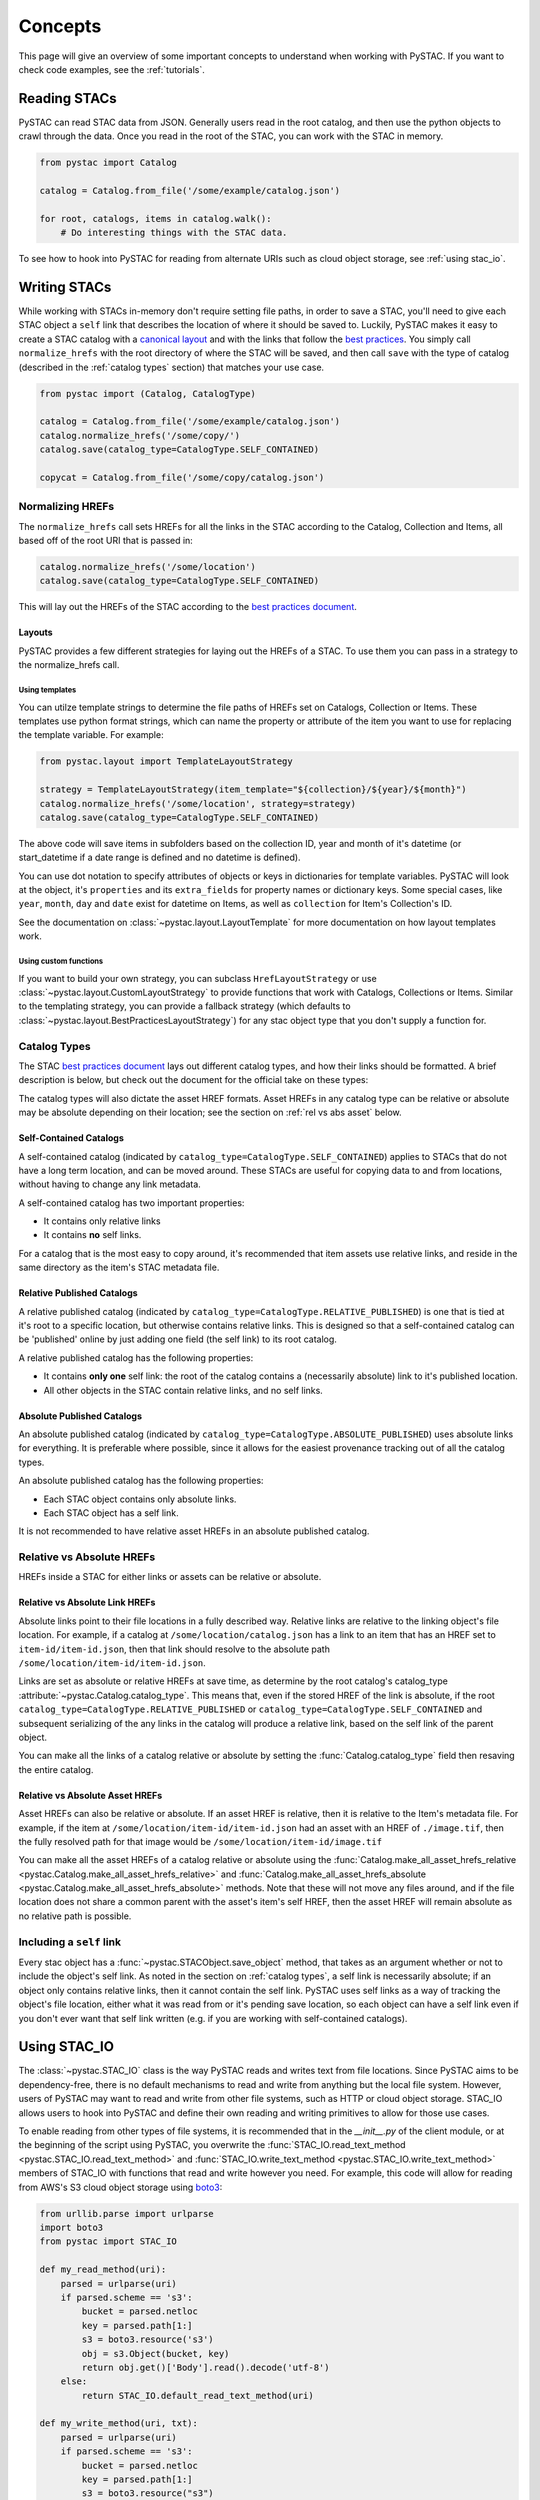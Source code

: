 Concepts
########

This page will give an overview of some important concepts to understand when working with PySTAC. If you want to check code examples, see the :ref:`tutorials`.

Reading STACs
=============

PySTAC can read STAC data from JSON. Generally users read in the root catalog, and then use the python objects to crawl through the data. Once you read in the root of the STAC, you can
work with the STAC in memory.

.. code-block:: python

   from pystac import Catalog

   catalog = Catalog.from_file('/some/example/catalog.json')

   for root, catalogs, items in catalog.walk():
       # Do interesting things with the STAC data.

To see how to hook into PySTAC for reading from alternate URIs such as cloud object storage,
see :ref:`using stac_io`.

Writing STACs
=============

While working with STACs in-memory don't require setting file paths, in order to save a STAC,
you'll need to give each STAC object a ``self`` link that describes the location of where
it should be saved to. Luckily, PySTAC makes it easy to create a STAC catalog with a `canonical layout <https://github.com/radiantearth/stac-spec/blob/v1.0.0-beta.2/best-practices.md#catalog-layout>`_ and with the links that follow the `best practices <https://github.com/radiantearth/stac-spec/blob/v1.0.0-beta.2/best-practices.md#use-of-links>`_. You simply call ``normalize_hrefs`` with the root directory of where the STAC will be saved, and then call ``save`` with the type of catalog (described in the :ref:`catalog types` section) that matches your use case.

.. code-block:: python

   from pystac import (Catalog, CatalogType)

   catalog = Catalog.from_file('/some/example/catalog.json')
   catalog.normalize_hrefs('/some/copy/')
   catalog.save(catalog_type=CatalogType.SELF_CONTAINED)

   copycat = Catalog.from_file('/some/copy/catalog.json')


Normalizing HREFs
-----------------

The ``normalize_hrefs`` call sets HREFs for all the links in the STAC according to the
Catalog, Collection and Items, all based off of the root URI that is passed in:

.. code-block:: python

    catalog.normalize_hrefs('/some/location')
    catalog.save(catalog_type=CatalogType.SELF_CONTAINED)

This will lay out the HREFs of the STAC according to the `best practices document <https://github.com/radiantearth/stac-spec/blob/v1.0.0-beta.2/best-practices.md>`_.

Layouts
~~~~~~~

PySTAC provides a few different strategies for laying out the HREFs of a STAC.
To use them you can pass in a strategy to the normalize_hrefs call.

Using templates
'''''''''''''''

You can utilze template strings to determine the file paths of HREFs set on Catalogs,
Collection or Items. These templates use python format strings, which can name
the property or attribute of the item you want to use for replacing the template
variable. For example:

.. code-block:: python

    from pystac.layout import TemplateLayoutStrategy

    strategy = TemplateLayoutStrategy(item_template="${collection}/${year}/${month}")
    catalog.normalize_hrefs('/some/location', strategy=strategy)
    catalog.save(catalog_type=CatalogType.SELF_CONTAINED)

The above code will save items in subfolders based on the collection ID, year and month of
it's datetime (or start_datetime if a date range is defined and no datetime is defined).

You can use dot notation to specify attributes of objects or keys in dictionaries for
template variables. PySTAC will look at the object, it's ``properties`` and its ``extra_fields``
for property names or dictionary keys. Some special cases, like ``year``, ``month``, ``day`` and
``date`` exist for datetime on Items, as well as ``collection`` for Item's Collection's ID.

See the documentation on :class:`~pystac.layout.LayoutTemplate` for more documentation on
how layout templates work.

Using custom functions
''''''''''''''''''''''

If you want to build your own strategy, you can subclass ``HrefLayoutStrategy`` or use
:class:`~pystac.layout.CustomLayoutStrategy` to provide functions that work with
Catalogs, Collections or Items. Similar to the templating strategy, you can provide a
fallback strategy (which defaults to :class:`~pystac.layout.BestPracticesLayoutStrategy`)
for any stac object type that you don't supply a function for.

.. _catalog types:

Catalog Types
-------------

The STAC `best practices document <https://github.com/radiantearth/stac-spec/blob/v1.0.0-beta.2/best-practices.md>`_ lays out different catalog types, and how their links should be formatted. A brief description is below, but check out the document for the official take on these types:

The catalog types will also dictate the asset HREF formats. Asset HREFs in any catalog type can be relative or absolute may be absolute depending on their location; see the section on :ref:`rel vs abs asset` below.


Self-Contained Catalogs
~~~~~~~~~~~~~~~~~~~~~~~

A self-contained catalog (indicated by ``catalog_type=CatalogType.SELF_CONTAINED``) applies
to STACs that do not have a long term location, and can be moved around. These STACs are
useful for copying data to and from locations, without having to change any link metadata.

A self-contained catalog has two important properties:

- It contains only relative links
- It contains **no** self links.

For a catalog that is the most easy to copy around, it's recommended that item assets use relative links, and reside in the same directory as the item's STAC metadata file.

Relative Published Catalogs
~~~~~~~~~~~~~~~~~~~~~~~~~~~

A relative published catalog (indicated by ``catalog_type=CatalogType.RELATIVE_PUBLISHED``) is
one that is tied at it's root to a specific location, but otherwise contains relative links.
This is designed so that a self-contained catalog can be 'published' online by just adding
one field (the self link) to its root catalog.

A relative published catalog has the following properties:

- It contains **only one** self link: the root of the catalog contains a (necessarily absolute) link to it's published location.
- All other objects in the STAC contain relative links, and no self links.


Absolute Published Catalogs
~~~~~~~~~~~~~~~~~~~~~~~~~~~

An absolute published catalog (indicated by ``catalog_type=CatalogType.ABSOLUTE_PUBLISHED``) uses absolute links for everything. It is preferable where possible, since it allows for the easiest provenance tracking out of all the catalog types.

An absolute published catalog has the following properties:

- Each STAC object contains only absolute links.
- Each STAC object has a self link.

It is not recommended to have relative asset HREFs in an absolute published catalog.


Relative vs Absolute HREFs
--------------------------

HREFs inside a STAC for either links or assets can be relative or absolute.

Relative vs Absolute Link HREFs
~~~~~~~~~~~~~~~~~~~~~~~~~~~~~~~

Absolute links point to their file locations in a fully described way. Relative links
are relative to the linking object's file location. For example, if a catalog at
``/some/location/catalog.json`` has a link to an item that has an HREF set to ``item-id/item-id.json``,
then that link should resolve to the absolute path ``/some/location/item-id/item-id.json``.

Links are set as absolute or relative HREFs at save time, as determine by the root catalog's catalog_type
:attribute:`~pystac.Catalog.catalog_type`. This means that, even if the stored HREF of the link is absolute,
if the root ``catalog_type=CatalogType.RELATIVE_PUBLISHED`` or ``catalog_type=CatalogType.SELF_CONTAINED``
and subsequent serializing of the any links in the catalog will produce a relative link,
based on the self link of the parent object.

You can make all the links of a catalog relative or absolute by setting the :func:`Catalog.catalog_type` field
then resaving the entire catalog.

.. _rel vs abs asset:

Relative vs Absolute Asset HREFs
~~~~~~~~~~~~~~~~~~~~~~~~~~~~~~~~

Asset HREFs can also be relative or absolute. If an asset HREF is relative, then it is relative to the Item's metadata file. For example, if the item at ``/some/location/item-id/item-id.json`` had an asset with an HREF of ``./image.tif``, then the fully resolved path for that image would be ``/some/location/item-id/image.tif``

You can make all the asset HREFs of a catalog relative or absolute using the :func:`Catalog.make_all_asset_hrefs_relative <pystac.Catalog.make_all_asset_hrefs_relative>` and :func:`Catalog.make_all_asset_hrefs_absolute <pystac.Catalog.make_all_asset_hrefs_absolute>` methods. Note that these will not move any files around, and if the file location does not share a common parent with the asset's item's self HREF, then the asset HREF will remain absolute as no relative path is possible.

Including a ``self`` link
-------------------------

Every stac object has a :func:`~pystac.STACObject.save_object` method, that takes as an argument whether or not to include the object's self link. As noted in the section on :ref:`catalog types`, a self link is necessarily absolute; if an object only contains relative links, then it cannot contain the self link. PySTAC uses self links as a way of tracking the object's file location, either what it was read from or it's pending save location, so each object can have a self link even if you don't ever want that self link written (e.g. if you are working with self-contained catalogs).

.. _using stac_io:

Using STAC_IO
=============

The :class:`~pystac.STAC_IO` class is the way PySTAC reads and writes text from file locations. Since PySTAC aims to be dependency-free, there is no default mechanisms to read and write from anything but the local file system. However, users of PySTAC may want to read and write from other file systems, such as HTTP or cloud object storage. STAC_IO allows users to hook into PySTAC and define their own reading and writing primitives to allow for those use cases.

To enable reading from other types of file systems, it is recommended that in the `__init__.py` of the client module, or at the beginning of the script using PySTAC, you overwrite the :func:`STAC_IO.read_text_method <pystac.STAC_IO.read_text_method>` and :func:`STAC_IO.write_text_method <pystac.STAC_IO.write_text_method>` members of STAC_IO with functions that read and write however you need. For example, this code will allow for reading from AWS's S3 cloud object storage using `boto3 <https://boto3.amazonaws.com/v1/documentation/api/latest/index.html>`_:

.. code-block:: python

   from urllib.parse import urlparse
   import boto3
   from pystac import STAC_IO

   def my_read_method(uri):
       parsed = urlparse(uri)
       if parsed.scheme == 's3':
           bucket = parsed.netloc
           key = parsed.path[1:]
           s3 = boto3.resource('s3')
           obj = s3.Object(bucket, key)
           return obj.get()['Body'].read().decode('utf-8')
       else:
           return STAC_IO.default_read_text_method(uri)

   def my_write_method(uri, txt):
       parsed = urlparse(uri)
       if parsed.scheme == 's3':
           bucket = parsed.netloc
           key = parsed.path[1:]
           s3 = boto3.resource("s3")
           s3.Object(bucket, key).put(Body=txt)
       else:
           STAC_IO.default_write_text_method(uri, txt)

   STAC_IO.read_text_method = my_read_method
   STAC_IO.write_text_method = my_write_method

If you are only going to read from another source, e.g. HTTP, you could only replace the read method. For example, using the `requests library <https://requests.kennethreitz.org/en/master>`_:

.. code-block:: python

   from urllib.parse import urlparse
   import requests
   from pystac import STAC_IO

   def my_read_method(uri):
       parsed = urlparse(uri)
       if parsed.scheme.startswith('http'):
           return requests.get(uri).text
       else:
           return STAC_IO.default_read_text_method(uri)

   STAC_IO.read_text_method = my_read_method

Validation
==========

PySTAC includes validation functionality that allows users to validate PySTAC objects as well JSON-encoded STAC objects from STAC versions `0.8.0` and later.

Enabling validation
-------------------

To enable the validation feature you'll need to have installed PySTAC with the optional dependency via:

.. code-block:: bash

   > pip install pystac[validation]

This installs the ``jsonschema`` package which is used with the default validator. If you
define your own validation class as described below, you are not required to have this
extra dependency.

Validating PySTAC objects
-------------------------

You can validate any :class:`~pystac.Catalog`, :class:`~pystac.Collection` or :class:`~pystac.Item` by calling the :meth:`~pystac.STACObject.validate` method:

.. code-block:: python

   item.validate()

This will validate against the latest set of JSON schemas hosted at https://schemas.stacspec.org, including any extensions that the object extends. If there are validation errors, a :class:`~pystac.validation.STACValidationError` will be raised.

You can also call :meth:`~pystac.Catalog.validate_all` on a Catalog or Collection to recursively walk through a catalog and validate all objects within it.

.. code-block:: python

   catalog.validate_all()

Validating STAC JSON
--------------------

You can validate STAC JSON represented as a ``dict`` using the :meth:`pystac.validation.validate_dict` method:

.. code-block:: python

   import json
   from pystac.validation import validate_dict

   with open('/path/to/item.json') as f:
       js = json.load(f)
   validate_dict(js)

You can also recursively validate all of the catalogs, collections and items across STAC versions
using the :meth:`pystac.validation.validate_all` method:

.. code-block:: python

   import json
   from pystac.validation import validate_all

   with open('/path/to/catalog.json') as f:
       js = json.load(f)
   validate_all(js)

Using your own validator
------------------------

By default PySTAC uses the :class:`~pystac.validation.JsonSchemaSTACValidator` implementation for validation. Users can define their own implementations of :class:`~pystac.validation.STACValidator` and register it with pystac using :meth:`pystac.validation.set_validator`.

The :class:`~pystac.validation.JsonSchemaSTACValidator` takes a :class:`~pystac.validation.SchemaUriMap`, which by default uses the :class:`~pystac.validation.schema_uri_map.DefaultSchemaUriMap`. If desirable, users cn create their own implementation of :class:`~pystac.validation.SchemaUriMap` and register a new instance of :class:`~pystac.validation.JsonSchemaSTACValidator` using that schema map with :meth:`pystac.validation.set_validator`.


Extensions
==========

Accessing Extension functionality
---------------------------------

All STAC objects are accessed through ``Catalog``, ``Collection`` and ``Item``, and all extension functionality
is accessed through the ``ext`` property on those objects. For instance, to access the band information
from the ``eo`` extension for an item that implements the extension, you use:

.. code-block:: python

   # All of the below are equivalent:
   item.ext['eo'].bands
   item.ext[pystac.Extensions.EO].bands
   item.ext.eo.bands

Notice the ``eo`` property on ``ext`` - this utilizes the `__getattr__ <https://docs.python.org/3/reference/datamodel.html#object.__getattr__>`_ method to delegate the property name to the ``__getitem__`` method, so we can access any registered extension as if it were a property on ``ext``.

Extensions wrap the objects they extend. Extensions hold
no values of their own, but instead use Python `properties <https://docs.python.org/3/library/functions.html#property>`_
to directly modify the values of the objects they wrap.

Any object that is returned by extension methods therefore also wrap components of the STAC objects.
For instance, the ``LabelClasses`` holds a reference to the original ``Item``'s ``label:classes`` property, so that
modifying the ``LabelClasses``
properties through the setters will modify the item properties directly. For example:

.. code-block:: python

    from pystac.extensions import label

    label_classes = item.ext.label.label_classes
    label_classes[0].classes.append("other_class")
    assert "other_class" in item.properties['label:classes'][0]['classes']

Because these objects wrap the object's dictionary, the __init__ methods need to take the
``dict`` they wrap. Therefore to create a new object, use the class's `.create` method, for example:

.. code-block:: python

   item.ext.label.label_classes = [label.LabelClasses.create(['class1', 'class2'], name='label')]

An `apply` method is available in extension wrappers and any objects that they return. This allows
you to pass in property values pertaining to the extension. These will require arguments for properties
required as part of the extension specification and have `None` default values for optional parameters:

.. code-block:: python

   eo_ext = item.ext.eo
   eo_ext.apply(0.5, bands, cloud_cover=None) # Do not have to specify cloud_cover


If you attempt to retrieve an extension wrapper for an extension that the object doesn't implement, PySTAC will
throw a `pystac.extensions.ExtensionError`.

Enabling an extension
---------------------

You'll need to enable an extension on an object before using it. For example, if you are creating an Item and want to
apply the label extension, you can do so in two ways.

You can add the extension in the list of extensions when you create the Item:

.. code-block:: python

   item = Item(id='Labels',
               geometry=item.geometry,
               bbox=item.bbox,
               datetime=datetime.utcnow(),
               properties={},
               stac_extensions=[pystac.Extensions.LABEL])

or you can call ``ext.enable`` on an Item (which will work for any item, whether you created it or are modifying it):

.. code-block:: python

   item = Item(id='Labels',
               geometry=item.geometry,
               bbox=item.bbox,
               datetime=datetime.utcnow(),
               properties={})

   item.ext.enable(pystac.Extensions.LABEL)

Item Asset properties
=====================

Properties that apply to Items can be found in two places: the Item's properties or in any of an Item's Assets. If the property is on an Asset, it applies only that specific asset. For example, gsd defined for an Item represents the best Ground Sample Distance (resolution) for the data within the Item. However, some assets may be lower resolution and thus have a higher gsd. In that case, the `gsd` can be found on the Asset.

See the STAC documentation on `Additional Fields for Assets <https://github.com/radiantearth/stac-spec/blob/v1.0.0-beta.2/item-spec/item-spec.md#additional-fields-for-assets>`_ and the relevant `Best Practices <https://github.com/radiantearth/stac-spec/blob/v1.0.0-beta.2/best-practices.md#common-use-cases-of-additional-fields-for-assets>`_ for more information.

The implementation of this feature in PySTAC uses the method described here and is consistent across Item and ItemExtensions. The bare property names represent values for the Item only, but for each property where it is possible to set on both the Item or the Asset there is a ``get_`` and ``set_`` methods that optionally take an Asset. For the ``get_`` methods, if the property is found on the Asset, the Asset's value is used; otherwise the Item's value will be used. For the ``set_`` method, if an Asset is passed in the value will be applied to the Asset and not the Item.

For example, if we have an Item with a ``gsd`` of 10 with three bands, and only asset "band3" having a ``gsd`` of 20, the ``get_gsd`` method will behave in the following way:

  .. code-block:: python

     assert item.common_metadata.gsd == 10
     assert item.common_metadata.get_gsd() == 10
     assert item.common_metadata.get_gsd(item.asset['band1']) == 10
     assert item.common_metadata.get_gsd(item.asset['band3']) == 20

Similarly, if we set the asset at 'band2' to have a ``gsd`` of 30, it will only affect that asset:

  .. code-block:: python

     item.common_metadata.set_gsd(30, item.assets['band2']
     assert item.common_metadata.gsd == 10
     assert item.common_metadata.get_gsd(item.asset['band2']) == 30

Manipulating STACs
==================

PySTAC is designed to allow for STACs to be manipulated in-memory. This includes :ref:`copy stacs`, walking over all objects in a STAC and mutating their properties, or using collection-style `map` methods for mapping over items.


Walking over a STAC
-------------------

You can walk through all sub-catalogs and items of a catalog with a method inspired
by the Python Standard Library `os.walk() <https://docs.python.org/3/library/os.html#os.walk>`_ method: :func:`Catalog.walk() <pystac.Catalog.walk>`:

.. code-block:: python

   for root, subcats, items in catalog.walk():
       # Root represents a catalog currently being walked in the tree
       root.title = '{} has been walked!'.format(root.id)

       # subcats represents any catalogs or collections owned by root
       for cat in subcatalogs:
           cat.title = 'About to be walked!'

       # items represent all items that are contained by root
       for item in items:
           item.title = '{} - owned by {}'.format(item.id, root.id)

Mapping over Items
------------------

The :func:`Catalog.map_items <pystac.Catalog.map_items>` method is useful for manipulating items in a STAC. This will create a full copy of the STAC, so will leave the original catalog unmodified. In the method that manipulates and returns the modified item, you can return multiple items, in case you are generating new objects (e.g. creating a :class:`~pystac.LabelItem` for image items in a stac), or splitting items into smaller chunks (e.g. tiling out large image items).

.. code-block:: python

   def modify_item_title(item):
       item.title = 'Some new title'
       return item

   def create_label_item(item):
       # Assumes the GeoJSON labels are in the
       # same location as the image
       img_href = item.assets['ortho'].href
       label_href = '{}.geojson'.format(os.path.splitext(img_href)[0])
       label_item = LabelItem(id='Labels',
                         geometry=item.geometry,
                         bbox=item.bbox,
                         datetime=datetime.utcnow(),
                         properties={},
                         label_description='labels',
                         label_type='vector',
                         label_properties='label',
                         label_classes=[
                         LabelClasses(classes=['one', 'two'],
                                      name='label')
                         ],
                         label_tasks=['classification'])
       label_item.add_source(item, assets=['ortho'])
       label_item.add_geojson_labels(label_href)

       return [item, label_item]


   c = catalog.map_items(modify_item_title)
   c = c.map_items(create_label_item)
   new_catalog = c

.. _copy stacs:

Copying STACs in-memory
-----------------------

The in-memory copying of STACs to create new ones is crucial to correct manipulations and mutations of STAC data. The :func:`STACObject.full_copy <pystac.STACObject.full_copy>` mechanism handles this in a way that ties the elements of the copies STAC together correctly. This includes situations where there might be cycles in the graph of connected objects of the STAC (which otherwise would be `a tree <https://en.wikipedia.org/wiki/Tree_(graph_theory)>`_). For example, if a :class:`~pystac.LabelItem` lists a :attr:`~pystac.LabelItem.source` that is an item also contained in the root catalog; the full copy of the STAC will ensure that the :class:`~pystac.Item` instance representing the source imagery item is the same instance that is linked to by the :class:`~pystac.LabelItem`.

Resolving STAC objects
======================

PySTAC tries to only "resolve" STAC Objects - that is, load the metadata contained by STAC files pointed to by links into Python objects in-memory - when necessary. It also ensures that two links that point to the same object resolve to the same in-memory object.

Lazy resolution of STAC objects
-------------------------------

Links are read only when they need to be. For instance, when you load a catalog using :func:`Catalog.from_file <pystac.Catalog.from_file>`, the catalog and all of its links are read into a :class:`~pystac.Catalog` instance. If you iterate through :attr:`Catalog.links <pystac.Catalog.links>`, you'll see the :attr:`~pystac.Link.target` of the :class:`~pystac.Link` will refer to a string - that is the HREF of the link. However, if you call :func:`Catalog.get_items <pystac.Catalog.get_items>`, for instance, you'll get back the actual :class:`~pystac.Item` instances that are referred to by each item link in the Catalog. That's because at the time you call ``get_items``, PySTAC is "resolving" the links for any link that represents an item in the catalog.

The resolution mechanism is accomplished through :func:`Link.resolve_stac_object <pystac.Link.resolve_stac_object>`. Though this method is used extensively internally to PySTAC, ideally this is completely transparent to users of PySTAC, and you won't have to worry about how and when links get resolved. However, one important aspect to understand is how object resolution caching happens.

Resolution Caching
------------------

The root :class:`~pystac.Catalog` instance of a STAC (the Catalog which is linked to by every associated object's ``root`` link) contains a cache of resolved objects. This cache points to in-memory instances of :class:`~pystac.STACObject` s that have already been resolved through PySTAC crawling links associated with that root catalog. The cache works off of the stac object's ID, which is why **it is necessary for every STAC object in the catalog to have a unique identifier, which is unique across the entire STAC**.

When a link is being resolved from a STACObject that has it's root set, that root is passed into the :func:`Link.resolve_stac_object <pystac.Link.resolve_stac_object>` call. That root's :class:`~pystac.resolved_object_cache.ResolvedObjectCache` will be used to ensure that if the link is pointing to an object that has already been resolved, then that link will point to the same, single instance in the cache. This ensures working with STAC objects in memory doesn't create a situation where multiple copies of the same STAC objects are created from different links, manipulated, and written over each other.

Working with STAC JSON
======================

The ``pystac.serialization`` package has some functionality around working directly with STAC
JSON objects, without utilizing PySTAC object types. This is used internally by PySTAC, but might also be useful to users working directly with JSON (e.g. on validation).


Identifying STAC objects from JSON
----------------------------------

Users can identify STAC information, including the object type, version and extensions,
from JSON. The main method for this is :func:`~pystac.serialization.identify_stac_object`,
which returns an object that contains the object type, the range of versions this object is
valid for (according to PySTAC's best guess), the common extensions implemented by this object,
and any custom extensions (represented by URIs to JSON Schemas).

.. code-block:: python

   from pystac.serialization import identify_stac_object

   json_dict = ...

   info = identify_stac_object(json_dict)

   # The object type
   info.object_type

   # The version range
   info.version_range

   # The common extensions
   info.common_extensions

   # The custom Extensions
   info.custom_extensions

Merging common properties
-------------------------

For pre-1.0.0 STAC, The :func:`~pystac.serialization.merge_common_properties` will take a JSON dict that represents an item, and if it is associated with a collection, merge in the collection's properties. You can pass in a dict that contains previously read collections that caches collections by the HREF of the collection link and/or the collection ID, which can help avoid multiple reads of
collection links.

Note that this feature was dropped in STAC 1.0.0-beta.1
